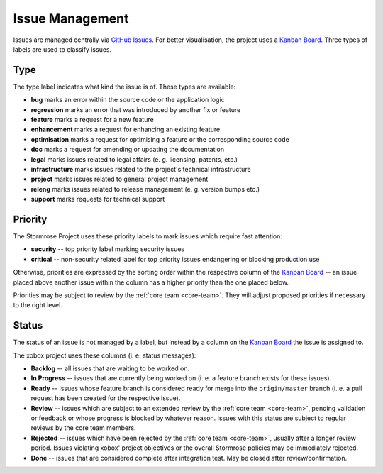 .. _issues:

Issue Management
================

Issues are managed centrally via `GitHub Issues`_. For better visualisation, the project uses a
`Kanban Board`_. Three types of labels are used to classify issues.


.. _issue-type:

Type
----

The type label indicates what kind the issue is of. These types are available:

* **bug** marks an error within the source code or the application logic
* **regression** marks an error that was introduced by another fix or feature
* **feature** marks a request for a new feature
* **enhancement** marks a request for enhancing an existing feature
* **optimisation** marks a request for optimising a feature or the corresponding source code
* **doc** marks a request for amending or updating the documentation
* **legal** marks issues related to legal affairs (e. g. licensing, patents, etc.)
* **infrastructure** marks issues related to the project's technical infrastructure
* **project** marks issues related to general project management
* **releng** marks issues related to release management (e. g. version bumps etc.)
* **support** marks requests for technical support


.. _issue-priority:

Priority
--------

The Stormrose Project uses these priority labels to mark issues which require fast attention:

* **security** -- top priority label marking security issues
* **critical** -- non-security related label for top priority issues endangering or blocking production use

Otherwise, priorities are expressed by the sorting order within the respective column of the `Kanban Board`_ -- an
issue placed above another issue within the column has a higher priority than the one placed below.

Priorities may be subject to review by the :ref:`core team <core-team>`. They will adjust proposed priorities if
necessary to the right level.


.. _issue-status:

Status
------

The status of an issue is not managed by a label, but instead by a column on the `Kanban Board`_ the issue is
assigned to.

The xobox project uses these columns (i. e. status messages):

* **Backlog** -- all issues that are waiting to be worked on.
* **In Progress** -- issues that are currently being worked on (i. e. a feature branch exists for these issues).
* **Ready** -- issues whose feature branch is considered ready for merge into the ``origin/master`` branch (i. e. a
  pull request has been created for the respective issue).
* **Review** -- issues which are subject to an extended review by the :ref:`core team <core-team>`, pending validation
  or feedback or whose progress is blocked by whatever reason. Issues with this status are subject to regular reviews
  by the core team members.
* **Rejected** -- issues which have been rejected by the :ref:`core team <core-team>`, usually after a longer review
  period. Issues violating xobox' project objectives or the overall Stormrose policies may be immediately rejected.
* **Done** -- issues that are considered complete after integration test. May be closed after review/confirmation.


.. _GitHub Issues: https://github.com/stormrose-va/xobox/issues
.. _Kanban Board: https://github.com/stormrose-va/xobox/projects/1
